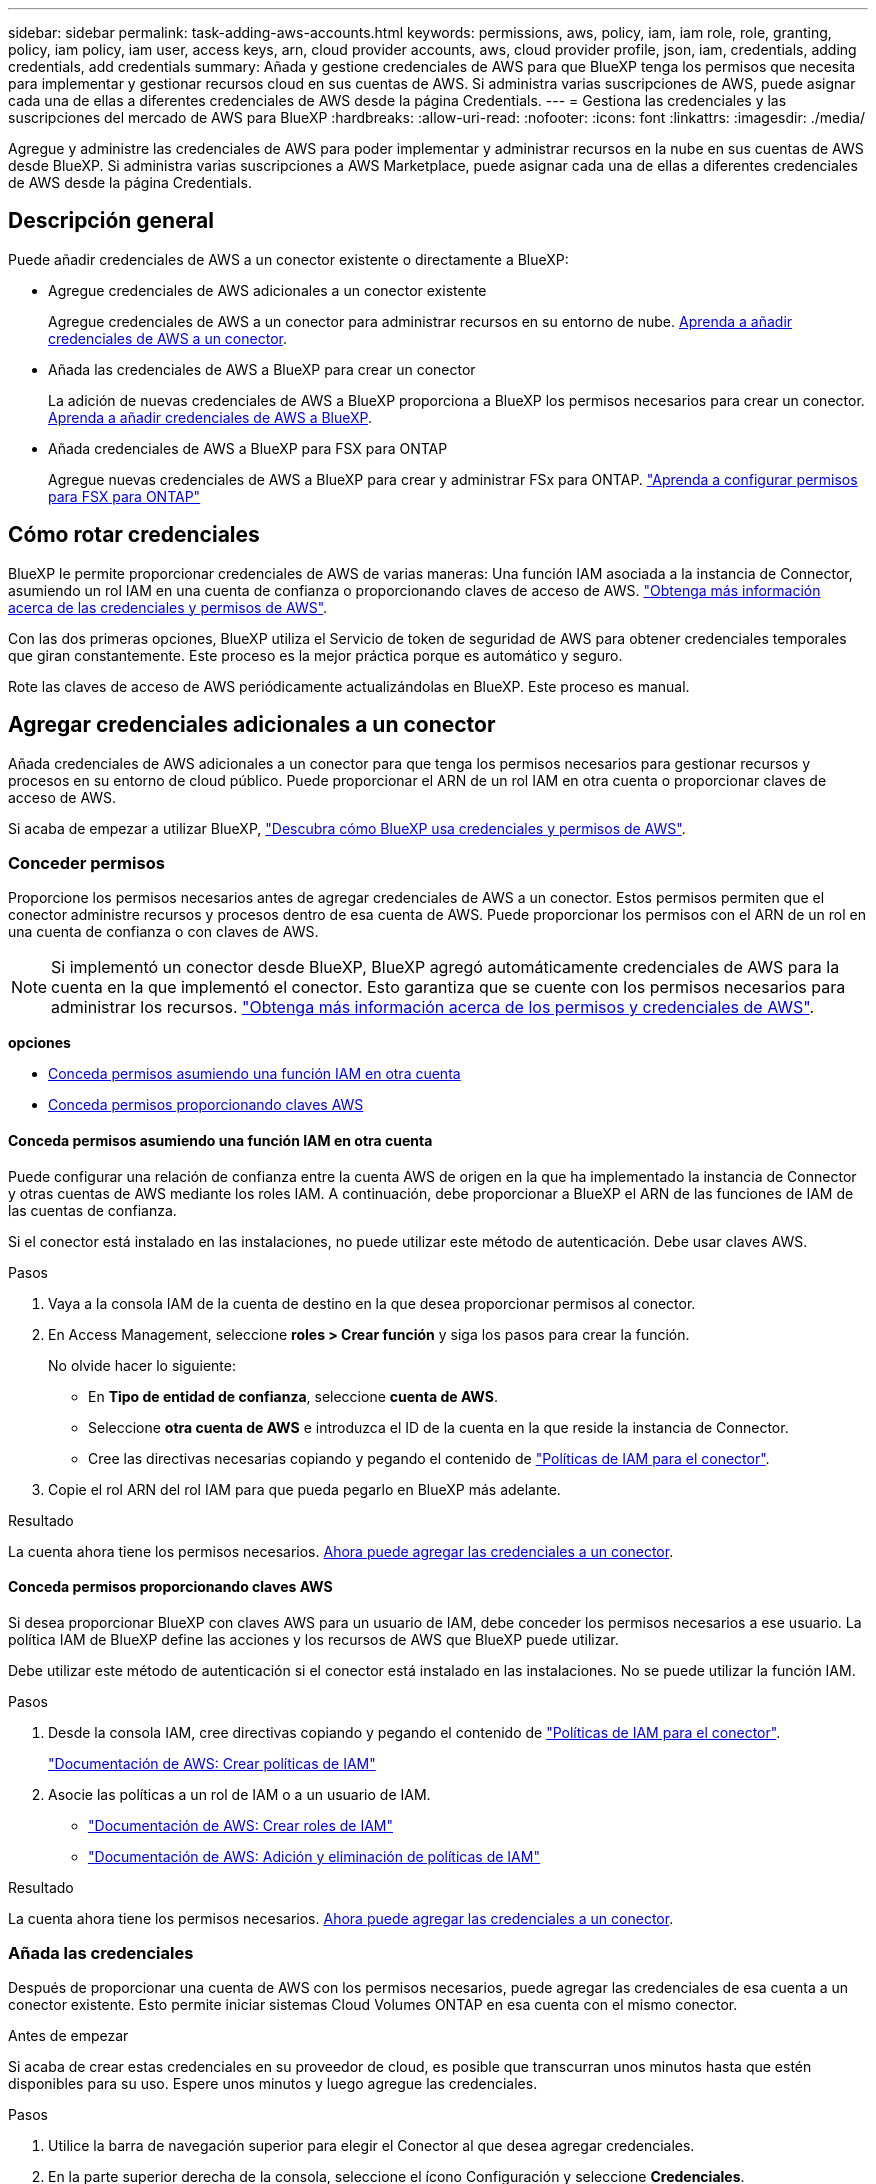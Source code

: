 ---
sidebar: sidebar 
permalink: task-adding-aws-accounts.html 
keywords: permissions, aws, policy, iam, iam role, role, granting, policy, iam policy, iam user, access keys, arn, cloud provider accounts, aws, cloud provider profile, json, iam, credentials, adding credentials, add credentials 
summary: Añada y gestione credenciales de AWS para que BlueXP tenga los permisos que necesita para implementar y gestionar recursos cloud en sus cuentas de AWS. Si administra varias suscripciones de AWS, puede asignar cada una de ellas a diferentes credenciales de AWS desde la página Credentials. 
---
= Gestiona las credenciales y las suscripciones del mercado de AWS para BlueXP
:hardbreaks:
:allow-uri-read: 
:nofooter: 
:icons: font
:linkattrs: 
:imagesdir: ./media/


[role="lead"]
Agregue y administre las credenciales de AWS para poder implementar y administrar recursos en la nube en sus cuentas de AWS desde BlueXP. Si administra varias suscripciones a AWS Marketplace, puede asignar cada una de ellas a diferentes credenciales de AWS desde la página Credentials.



== Descripción general

Puede añadir credenciales de AWS a un conector existente o directamente a BlueXP:

* Agregue credenciales de AWS adicionales a un conector existente
+
Agregue credenciales de AWS a un conector para administrar recursos en su entorno de nube. <<Agregar credenciales adicionales a un conector,Aprenda a añadir credenciales de AWS a un conector>>.

* Añada las credenciales de AWS a BlueXP para crear un conector
+
La adición de nuevas credenciales de AWS a BlueXP proporciona a BlueXP los permisos necesarios para crear un conector. <<Agregar credenciales a BlueXP para crear un conector,Aprenda a añadir credenciales de AWS a BlueXP>>.

* Añada credenciales de AWS a BlueXP para FSX para ONTAP
+
Agregue nuevas credenciales de AWS a BlueXP para crear y administrar FSx para ONTAP.  https://docs.netapp.com/us-en/bluexp-fsx-ontap/requirements/task-setting-up-permissions-fsx.html["Aprenda a configurar permisos para FSX para ONTAP"^]





== Cómo rotar credenciales

BlueXP le permite proporcionar credenciales de AWS de varias maneras: Una función IAM asociada a la instancia de Connector, asumiendo un rol IAM en una cuenta de confianza o proporcionando claves de acceso de AWS. link:concept-accounts-aws.html["Obtenga más información acerca de las credenciales y permisos de AWS"].

Con las dos primeras opciones, BlueXP utiliza el Servicio de token de seguridad de AWS para obtener credenciales temporales que giran constantemente. Este proceso es la mejor práctica porque es automático y seguro.

Rote las claves de acceso de AWS periódicamente actualizándolas en BlueXP. Este proceso es manual.



== Agregar credenciales adicionales a un conector

Añada credenciales de AWS adicionales a un conector para que tenga los permisos necesarios para gestionar recursos y procesos en su entorno de cloud público. Puede proporcionar el ARN de un rol IAM en otra cuenta o proporcionar claves de acceso de AWS.

Si acaba de empezar a utilizar BlueXP, link:concept-accounts-aws.html["Descubra cómo BlueXP usa credenciales y permisos de AWS"].



=== Conceder permisos

Proporcione los permisos necesarios antes de agregar credenciales de AWS a un conector. Estos permisos permiten que el conector administre recursos y procesos dentro de esa cuenta de AWS. Puede proporcionar los permisos con el ARN de un rol en una cuenta de confianza o con claves de AWS.


NOTE: Si implementó un conector desde BlueXP, BlueXP agregó automáticamente credenciales de AWS para la cuenta en la que implementó el conector. Esto garantiza que se cuente con los permisos necesarios para administrar los recursos. link:concept-accounts-aws.html["Obtenga más información acerca de los permisos y credenciales de AWS"].

*opciones*

* <<Conceda permisos asumiendo una función IAM en otra cuenta>>
* <<Conceda permisos proporcionando claves AWS>>




==== Conceda permisos asumiendo una función IAM en otra cuenta

Puede configurar una relación de confianza entre la cuenta AWS de origen en la que ha implementado la instancia de Connector y otras cuentas de AWS mediante los roles IAM. A continuación, debe proporcionar a BlueXP el ARN de las funciones de IAM de las cuentas de confianza.

Si el conector está instalado en las instalaciones, no puede utilizar este método de autenticación. Debe usar claves AWS.

.Pasos
. Vaya a la consola IAM de la cuenta de destino en la que desea proporcionar permisos al conector.
. En Access Management, seleccione *roles > Crear función* y siga los pasos para crear la función.
+
No olvide hacer lo siguiente:

+
** En *Tipo de entidad de confianza*, seleccione *cuenta de AWS*.
** Seleccione *otra cuenta de AWS* e introduzca el ID de la cuenta en la que reside la instancia de Connector.
** Cree las directivas necesarias copiando y pegando el contenido de link:reference-permissions-aws.html["Políticas de IAM para el conector"].


. Copie el rol ARN del rol IAM para que pueda pegarlo en BlueXP más adelante.


.Resultado
La cuenta ahora tiene los permisos necesarios. <<add-the-credentials,Ahora puede agregar las credenciales a un conector>>.



==== Conceda permisos proporcionando claves AWS

Si desea proporcionar BlueXP con claves AWS para un usuario de IAM, debe conceder los permisos necesarios a ese usuario. La política IAM de BlueXP define las acciones y los recursos de AWS que BlueXP puede utilizar.

Debe utilizar este método de autenticación si el conector está instalado en las instalaciones. No se puede utilizar la función IAM.

.Pasos
. Desde la consola IAM, cree directivas copiando y pegando el contenido de link:reference-permissions-aws.html["Políticas de IAM para el conector"].
+
https://docs.aws.amazon.com/IAM/latest/UserGuide/access_policies_create.html["Documentación de AWS: Crear políticas de IAM"^]

. Asocie las políticas a un rol de IAM o a un usuario de IAM.
+
** https://docs.aws.amazon.com/IAM/latest/UserGuide/id_roles_create.html["Documentación de AWS: Crear roles de IAM"^]
** https://docs.aws.amazon.com/IAM/latest/UserGuide/access_policies_manage-attach-detach.html["Documentación de AWS: Adición y eliminación de políticas de IAM"^]




.Resultado
La cuenta ahora tiene los permisos necesarios. <<add-the-credentials,Ahora puede agregar las credenciales a un conector>>.



=== Añada las credenciales

Después de proporcionar una cuenta de AWS con los permisos necesarios, puede agregar las credenciales de esa cuenta a un conector existente. Esto permite iniciar sistemas Cloud Volumes ONTAP en esa cuenta con el mismo conector.

.Antes de empezar
Si acaba de crear estas credenciales en su proveedor de cloud, es posible que transcurran unos minutos hasta que estén disponibles para su uso. Espere unos minutos y luego agregue las credenciales.

.Pasos
. Utilice la barra de navegación superior para elegir el Conector al que desea agregar credenciales.
. En la parte superior derecha de la consola, seleccione el ícono Configuración y seleccione *Credenciales*.
+
image:screenshot-settings-icon-organization.png["Captura de pantalla que muestra el icono Configuración en la parte superior derecha de la consola BlueXP."]

. En la página *Credenciales de la organización* o *Credenciales de la cuenta*, selecciona *Añadir Credenciales* y sigue los pasos del asistente.
+
.. *Ubicación de credenciales*: Seleccione *Servicios Web de Amazon > conector*.
.. *Definir credenciales*: Proporcione el ARN (nombre de recurso de Amazon) de una función de IAM de confianza, o introduzca una clave de acceso de AWS y una clave secreta.
.. *Suscripción al mercado*: Asocie una suscripción al mercado con estas credenciales suscribiendo ahora o seleccionando una suscripción existente.
+
Para pagar servicios a una tarifa por hora (PAYGO) o con un contrato anual, debe asociar las credenciales de AWS con su suscripción a AWS Marketplace.

.. *Revisión*: Confirme los detalles sobre las nuevas credenciales y seleccione *Agregar*.




.Resultado
Ahora puede cambiar a un conjunto de credenciales diferente de la página Details y Credentials al crear un nuevo entorno de trabajo:

image:screenshot_accounts_switch_aws.png["Una captura de pantalla que muestra la selección entre cuentas de proveedor de nube después de seleccionar Cambiar cuenta en la página Detalles  credenciales."]



== Agregar credenciales a BlueXP para crear un conector

Agregue credenciales de AWS proporcionando el ARN de una función de IAM que otorga los permisos necesarios para crear un conector. Puede elegir estas credenciales al crear un conector nuevo.



=== Configure el rol IAM

Configure un rol de IAM que permita a la capa de software como servicio (SaaS) de BlueXP  asumir el rol.

.Pasos
. Vaya a la consola IAM de la cuenta de destino.
. En Access Management, seleccione *roles > Crear función* y siga los pasos para crear la función.
+
No olvide hacer lo siguiente:

+
** En *Tipo de entidad de confianza*, seleccione *cuenta de AWS*.
** Seleccione *otra cuenta de AWS* e introduzca el ID del SaaS BlueXP: 952013314444
** Cree una directiva que incluya los permisos necesarios para crear un conector.
+
*** https://docs.netapp.com/us-en/bluexp-fsx-ontap/requirements/task-setting-up-permissions-fsx.html["Consulte los permisos necesarios para FSX para ONTAP"^]
*** link:task-install-connector-aws-bluexp.html#step-2-set-up-aws-permissions["Ver la directiva de despliegue del conector"]




. Copie el rol ARN de la función IAM para que pueda pegarlo en BlueXP en el siguiente paso.


.Resultado
El rol IAM ahora tiene los permisos necesarios. <<add-the-credentials-2,Ahora puede agregarla a BlueXP>>.



=== Añada las credenciales

Después de proporcionar la función IAM con los permisos necesarios, agregue el rol ARN a BlueXP.

.Antes de empezar
Si acaba de crear la función IAM, puede tardar unos minutos en estar disponible. Espere unos minutos antes de agregar las credenciales a BlueXP.

.Pasos
. En la parte superior derecha de la consola de BlueXP, seleccione el icono Configuración y seleccione *credenciales*.
+
image:screenshot-settings-icon-organization.png["Captura de pantalla que muestra el icono Configuración en la parte superior derecha de la consola BlueXP."]

. En la página *Credenciales de la organización* o *Credenciales de la cuenta*, selecciona *Añadir Credenciales* y sigue los pasos del asistente.
+
.. *Ubicación de credenciales*: Seleccione *Servicios Web de Amazon > BlueXP*.
.. *Definir credenciales*: Proporcionar el ARN (nombre de recurso de Amazon) de la función IAM.
.. *Revisión*: Confirme los detalles sobre las nuevas credenciales y seleccione *Agregar*.






== Añada credenciales a BlueXP para Amazon FSX para ONTAP

Para obtener más información, consulte https://docs.netapp.com/us-en/bluexp-fsx-ontap/requirements/task-setting-up-permissions-fsx.html["Documentación de BlueXP para Amazon FSX para ONTAP"^]



== Configure una suscripción a AWS

Después de agregar sus credenciales de AWS, puede configurar una suscripción a AWS Marketplace con ellas. Esta suscripción le permite pagar Cloud Volumes ONTAP por hora (PAYGO) o con un contrato anual, así como otros servicios de datos.

Hay dos escenarios en los que podrías configurar una suscripción a AWS Marketplace después de haber agregado las credenciales:

* No configuró una suscripción cuando agregó las credenciales inicialmente.
* Desea cambiar la suscripción de AWS Marketplace que está configurada para las credenciales de AWS.
+
La sustitución de la suscripción actual del mercado por una nueva suscripción cambia la suscripción del mercado para cualquier entorno de trabajo existente de Cloud Volumes ONTAP y todos los nuevos entornos de trabajo.



.Antes de empezar
Debe crear un conector antes de poder configurar una suscripción. link:concept-connectors.html#connector-installation["Aprenda a crear un conector"].

El siguiente vídeo muestra los pasos para suscribirse a NetApp Intelligent Services desde AWS Marketplace:

.Suscríbase a NetApp Intelligent Services desde AWS Marketplace
video::096e1740-d115-44cf-8c27-b051011611eb[panopto]
.Pasos
. En la parte superior derecha de la consola de BlueXP, seleccione el icono Configuración y seleccione *credenciales*.
. Seleccione el menú de acción para un conjunto de credenciales y luego seleccione *Configurar suscripción*.
+
Debe seleccionar las credenciales asociadas a un conector. No puedes asociar una suscripción al mercado con credenciales asociadas a BlueXP.

+
image:screenshot_aws_configure_subscription.png["Captura de pantalla del menú de acción para un conjunto de credenciales existentes."]

. Para asociar las credenciales a una suscripción existente, seleccione la suscripción de la lista desplegable y seleccione *Configurar*.
. Para asociar las credenciales a una nueva suscripción, seleccione *Agregar suscripción > continuar* y siga los pasos del AWS Marketplace:
+
.. Seleccione *Ver opciones de compra*.
.. Seleccione *Suscribirse*.
.. Seleccione *Configurar su cuenta*.
+
Se le redirigirá al sitio web de BlueXP.

.. Desde la página *asignación de suscripción*:
+
*** Seleccione las organizaciones o cuentas de BlueXP  con las que desea asociar esta suscripción.
*** En el campo *Reemplazar suscripción existente*, elige si deseas reemplazar automáticamente la suscripción existente para una organización o cuenta con esta nueva suscripción.
+
BlueXP  reemplaza la suscripción existente para todas las credenciales de la organización o cuenta con esta nueva suscripción. Si alguna vez no se ha asociado un conjunto de credenciales a una suscripción, esta nueva suscripción no se asociará a dichas credenciales.

+
Para todas las demás organizaciones o cuentas, deberá asociar manualmente la suscripción repitiendo estos pasos.

*** Seleccione *Guardar*.








== Asocie una suscripción existente a su organización o cuenta

Al suscribirse desde AWS Marketplace, el último paso del proceso es asociar la suscripción con su organización. Si no completó este paso, no podrá usar la suscripción con su organización ni cuenta.


TIP: Si usa el modo estándar o restringido, tendrá una _organización BlueXP_, que administrará mediante la gestión de identidad y acceso (IAM) de BlueXP. Pero si estás usando BlueXP  en modo privado, entonces tendrás una cuenta _BlueXP _.

* link:concept-modes.html["Obtenga más información sobre los modos de implementación de BlueXP"]
* link:concept-identity-and-access-management.html["Obtenga más información sobre la gestión de identidades y accesos de BlueXP "]
* link:concept-netapp-accounts.html["Obtenga más información sobre las cuentas de BlueXP"]


Siga los pasos a continuación si se suscribió a los servicios de datos inteligentes de NetApp desde AWS Marketplace, pero omitió el paso para asociar la suscripción con su cuenta.

.Pasos
. Vaya a la billetera digital para confirmar que no asoció su suscripción con su organización o cuenta de BlueXP.
+
.. Desde el menú de navegación, seleccione *Gobernanza > Billetera digital*.
.. Seleccione *Suscripciones*.
.. Verifica que tu suscripción no aparezca.
+
Solo verá las suscripciones asociadas a la organización o cuenta que está visualizando en ese momento. Si no ve su suscripción, continúe con los siguientes pasos.



. Inicie sesión en la consola de AWS y vaya a * Suscripciones de AWS Marketplace *.
. Encuentre la suscripción a NetApp Intelligent Data Services.
+
image:screenshot-aws-marketplace-bluexp-subscription.png["Una captura de pantalla de AWS Marketplace que muestra una suscripción a NetApp."]

. Seleccione *Set up product*.
+
La página de oferta de suscripción debe cargarse en una nueva pestaña o ventana del navegador.

. Seleccione *Configurar su cuenta*.
+
image:screenshot-aws-marketplace-set-up-account.png["Una captura de pantalla de AWS Marketplace que muestra una suscripción a NetApp y la opción Configurar su cuenta que aparece en la parte superior derecha de la página."]

+
La página *Suscripción* en netapp.com debe cargarse en una nueva pestaña o ventana del navegador.

+
Ten en cuenta que es posible que se te pida iniciar sesión en BlueXP primero.

. Desde la página *asignación de suscripción*:
+
** Seleccione las organizaciones o cuentas de BlueXP  con las que desea asociar esta suscripción.
** En el campo *Reemplazar suscripción existente*, elige si deseas reemplazar automáticamente la suscripción existente para una organización o cuenta con esta nueva suscripción.
+
BlueXP  reemplaza la suscripción existente para todas las credenciales de la organización o cuenta con esta nueva suscripción. Si alguna vez no se ha asociado un conjunto de credenciales a una suscripción, esta nueva suscripción no se asociará a dichas credenciales.

+
Para todas las demás organizaciones o cuentas, deberá asociar manualmente la suscripción repitiendo estos pasos.

+
image:screenshot-subscription-assignment.png["Una captura de pantalla de la página Asignación de suscripciones que te permite elegir las cuentas exactas de BlueXP para asociarlas a esta suscripción."]



. Vaya a la billetera digital para confirmar que la suscripción esté asociada a su organización o cuenta.
+
.. Desde el menú de navegación, seleccione *Gobernanza > Billetera digital*.
.. Seleccione *Suscripciones*.
.. Verifica que aparezca tu suscripción.


. Confirme que la suscripción está asociada a sus credenciales de AWS.
+
.. En la parte superior derecha de la consola, seleccione el ícono Configuración y seleccione *Credenciales*.
.. En la página *Credenciales de la organización* o *Credenciales de la cuenta*, verifique que la suscripción esté asociada a sus credenciales de AWS.
+
Veamos un ejemplo.

+
image:screenshot-credentials-with-subscription.png["Una captura de pantalla de la página de credenciales de la cuenta de BlueXP que muestra las credenciales de AWS que incluye un campo de suscripción que identifica el nombre de la suscripción asociado a las credenciales."]







== Editar credenciales

Edite sus credenciales de AWS cambiando el tipo de cuenta (claves de AWS o asumir rol), editando el nombre o actualizando las credenciales en sí (las claves o el ARN del rol).


NOTE: No puede editar las credenciales de un perfil de instancia que esté asociado con una instancia de Connector o una instancia de Amazon FSx para ONTAP. Solo puede cambiar el nombre de las credenciales de una instancia de FSx para ONTAP.

.Pasos
. En la parte superior derecha de la consola, seleccione el ícono Configuración y seleccione *Credenciales*.
. En la página *Credenciales de la organización* o *Credenciales de la cuenta*, selecciona el menú de acción para un conjunto de credenciales y luego selecciona *Editar Credenciales*.
. Realice los cambios necesarios y, a continuación, seleccione *aplicar*.




== Eliminar credenciales

Si ya no necesita un conjunto de credenciales, puede eliminarlas. Sólo puede eliminar credenciales que no estén asociadas a un entorno de trabajo.


TIP: No se pueden eliminar las credenciales de un perfil de instancia asociado a una instancia de conector.

.Pasos
. En la parte superior derecha de la consola, seleccione el ícono Configuración y seleccione *Credenciales*.
. En la página *Credenciales de la organización* o *Credenciales de la cuenta*, selecciona el menú de acción para un conjunto de credenciales y luego selecciona *Eliminar Credenciales*.
. Seleccione *Eliminar* para confirmar.


